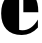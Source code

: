 SplineFontDB: 3.2
FontName: 00001_00001.ttf
FullName: Untitled31
FamilyName: Untitled31
Weight: Regular
Copyright: Copyright (c) 2021, 
UComments: "2021-10-20: Created with FontForge (http://fontforge.org)"
Version: 001.000
ItalicAngle: 0
UnderlinePosition: -100
UnderlineWidth: 50
Ascent: 800
Descent: 200
InvalidEm: 0
LayerCount: 2
Layer: 0 0 "Back" 1
Layer: 1 0 "Fore" 0
XUID: [1021 877 -968672716 1704057]
OS2Version: 0
OS2_WeightWidthSlopeOnly: 0
OS2_UseTypoMetrics: 1
CreationTime: 1634731550
ModificationTime: 1634731550
OS2TypoAscent: 0
OS2TypoAOffset: 1
OS2TypoDescent: 0
OS2TypoDOffset: 1
OS2TypoLinegap: 0
OS2WinAscent: 0
OS2WinAOffset: 1
OS2WinDescent: 0
OS2WinDOffset: 1
HheadAscent: 0
HheadAOffset: 1
HheadDescent: 0
HheadDOffset: 1
OS2Vendor: 'PfEd'
DEI: 91125
Encoding: ISO8859-1
UnicodeInterp: none
NameList: AGL For New Fonts
DisplaySize: -48
AntiAlias: 1
FitToEm: 0
BeginChars: 256 1

StartChar: e
Encoding: 101 101 0
Width: 995
VWidth: 2048
Flags: HW
LayerCount: 2
Fore
SplineSet
958 551 m 1
 584 551 l 1
 584 1071 l 1
 708.666666667 1071 802.666666667 1027 866 939 c 0
 927.333333333 853.666666667 958 724.333333333 958 551 c 1
479 109 m 1
 484 108 l 2
 510.666666667 102.666666667 535.666666667 100 559 100 c 0
 712.333333333 100 842 189.666666667 948 369 c 1
 948 168 l 1
 833.333333333 44 698.333333333 -18 543 -18 c 0
 375.666666667 -18 247.333333333 31 158 129 c 0
 72 223 29 354.666666667 29 524 c 0
 29 686.666666667 68.6666666667 815.666666667 148 911 c 0
 236.666666667 1017.66666667 347 1071 479 1071 c 1
 479 109 l 1
EndSplineSet
EndChar
EndChars
EndSplineFont
